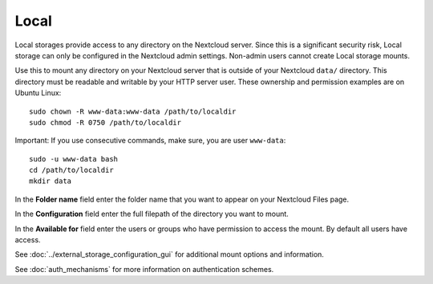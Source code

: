 =====
Local
=====

Local storages provide access to any directory on the Nextcloud server. Since
this is a significant security risk, Local storage can only be configured in
the Nextcloud admin settings. Non-admin users cannot create Local storage
mounts.

Use this to mount any directory on your Nextcloud server that is outside
of your Nextcloud ``data/`` directory. This directory must be readable and
writable by your HTTP server user. These ownership and permission examples
are on Ubuntu Linux::

 sudo chown -R www-data:www-data /path/to/localdir
 sudo chmod -R 0750 /path/to/localdir

Important: If you use consecutive commands, make sure, you are user ``www-data``::

 sudo -u www-data bash
 cd /path/to/localdir
 mkdir data

In the **Folder name** field enter the folder name that you want to appear on
your Nextcloud Files page.

In the **Configuration** field enter the full filepath of the directory you
want to mount.

In the **Available for** field enter the users or groups who have permission to
access the mount. By default all users have access.

.. image:: images/local.png
   :alt:

See :doc:`../external_storage_configuration_gui` for additional mount
options and information.

See :doc:`auth_mechanisms` for more information on authentication schemes.
